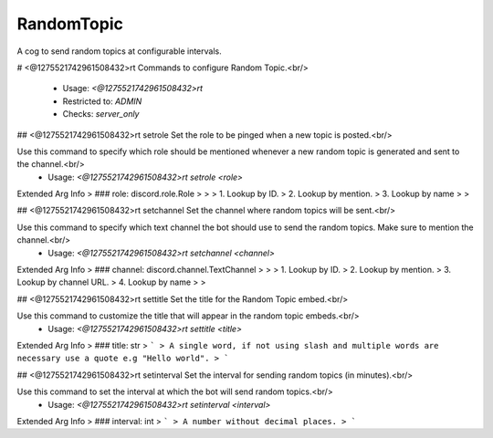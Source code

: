 RandomTopic
===========

A cog to send random topics at configurable intervals.

# <@1275521742961508432>rt
Commands to configure Random Topic.<br/>
 - Usage: `<@1275521742961508432>rt`
 - Restricted to: `ADMIN`
 - Checks: `server_only`


## <@1275521742961508432>rt setrole
Set the role to be pinged when a new topic is posted.<br/>

Use this command to specify which role should be mentioned whenever a new random topic is generated and sent to the channel.<br/>
 - Usage: `<@1275521742961508432>rt setrole <role>`
Extended Arg Info
> ### role: discord.role.Role
> 
> 
>     1. Lookup by ID.
>     2. Lookup by mention.
>     3. Lookup by name
> 
>     


## <@1275521742961508432>rt setchannel
Set the channel where random topics will be sent.<br/>

Use this command to specify which text channel the bot should use to send the random topics. Make sure to mention the channel.<br/>
 - Usage: `<@1275521742961508432>rt setchannel <channel>`
Extended Arg Info
> ### channel: discord.channel.TextChannel
> 
> 
>     1. Lookup by ID.
>     2. Lookup by mention.
>     3. Lookup by channel URL.
>     4. Lookup by name
> 
>     


## <@1275521742961508432>rt settitle
Set the title for the Random Topic embed.<br/>

Use this command to customize the title that will appear in the random topic embeds.<br/>
 - Usage: `<@1275521742961508432>rt settitle <title>`
Extended Arg Info
> ### title: str
> ```
> A single word, if not using slash and multiple words are necessary use a quote e.g "Hello world".
> ```


## <@1275521742961508432>rt setinterval
Set the interval for sending random topics (in minutes).<br/>

Use this command to set the interval at which the bot will send random topics.<br/>
 - Usage: `<@1275521742961508432>rt setinterval <interval>`
Extended Arg Info
> ### interval: int
> ```
> A number without decimal places.
> ```


